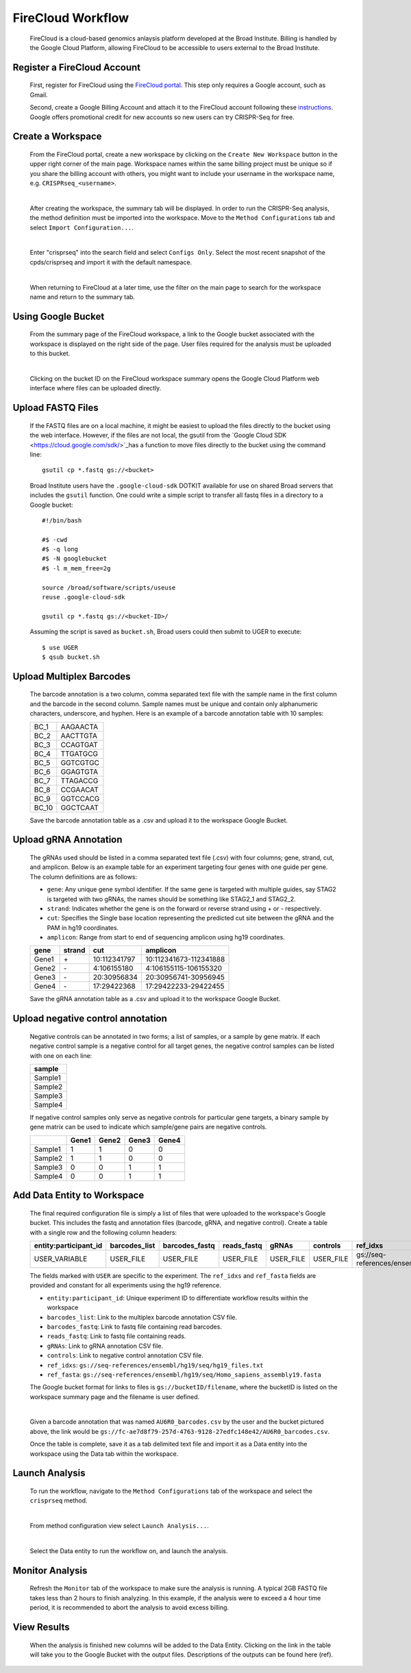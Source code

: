 FireCloud Workflow
==================

	FireCloud is a cloud-based genomics anlaysis platform developed at the Broad Institute. Billing is handled by the Google Cloud Platform, allowing FireCloud to be accessible to users external to the Broad Institute.

Register a FireCloud Account
----------------------------

	First, register for FireCloud using the `FireCloud portal <https://portal.firecloud.org>`_. This step only requires a Google account, such as Gmail.

	Second, create a Google Billing Account and attach it to the FireCloud account following these `instructions <https://software.broadinstitute.org/firecloud/guide/topic?name=firecloud-google>`_. Google offers promotional credit for new accounts so new users can try CRISPR-Seq for free.

Create a Workspace
-------------------

	From the FireCloud portal, create a new workspace by clicking on the ``Create New Workspace`` button in the upper right corner of the main page. Workspace names within the same billing project must be unique so if you share the billing account with others, you might want to include your username in the workspace name, e.g. ``CRISPRseq_<username>``.

	.. image:: _static/create_workspace.png

	|

	After creating the workspace, the summary tab will be displayed. In order to run the CRISPR-Seq analysis, the method definition must be imported into the workspace. Move to the ``Method Configurations`` tab and select ``Import Configuration...``.

	.. image:: _static/import_method.png

	|

	Enter "crisprseq" into the search field and select ``Configs Only``. Select the most recent snapshot of the cpds/crisprseq and import it with the default namespace. 

	.. image:: _static/search_config.png

	|

	When returning to FireCloud at a later time, use the filter on the main page to search for the workspace name and return to the summary tab.
	
Using Google Bucket
-------------------

	From the summary page of the FireCloud workspace, a link to the Google bucket associated with the workspace is displayed on the right side of the page. User files required for the analysis must be uploaded to this bucket.  

	.. image:: _static/bucket_ID.png

	|

	Clicking on the bucket ID on the FireCloud workspace summary opens the Google Cloud Platform web interface where files can be uploaded directly.

	.. image:: _static/upload_bucket.png

Upload FASTQ Files
------------------

	If the FASTQ files are on a local machine, it might be easiest to upload the files directly to the bucket using the web interface. However, if the files are not local, the gsutil from the `Google Cloud SDK <https://cloud.google.com/sdk/>`_has a function to move files directly to the bucket using the command line: ::

		gsutil cp *.fastq gs://<bucket>

	Broad Institute users have the ``.google-cloud-sdk`` DOTKIT available for use on shared Broad servers that includes the ``gsutil`` function. One could write a simple script to transfer all fastq files in a directory to a Google bucket: ::

		#!/bin/bash

		#$ -cwd
		#$ -q long
		#$ -N googlebucket
		#$ -l m_mem_free=2g

		source /broad/software/scripts/useuse
		reuse .google-cloud-sdk

		gsutil cp *.fastq gs://<bucket-ID>/

	Assuming the script is saved as ``bucket.sh``, Broad users could then submit to UGER to execute: ::

		$ use UGER
		$ qsub bucket.sh


Upload Multiplex Barcodes
-------------------------

	The barcode annotation is a two column, comma separated text file with the sample name in the first column and the barcode in the second column. Sample names must be unique and contain only alphanumeric characters, underscore, and hyphen. Here is an example of a barcode annotation table with 10 samples:

	+-------+---------+
	|BC_1   |AAGAACTA |
	+-------+---------+
	|BC_2   |AACTTGTA |
	+-------+---------+
	|BC_3   |CCAGTGAT |
	+-------+---------+
	|BC_4   |TTGATGCG |
	+-------+---------+
	|BC_5   |GGTCGTGC |
	+-------+---------+
	|BC_6   |GGAGTGTA |
	+-------+---------+
	|BC_7   |TTAGACCG |
	+-------+---------+
	|BC_8   |CCGAACAT |
	+-------+---------+
	|BC_9   |GGTCCACG |
	+-------+---------+
	|BC_10  |GGCTCAAT |
	+-------+---------+

	Save the barcode annotation table as a .csv and upload it to the workspace Google Bucket. 

Upload gRNA Annotation
-------------------------

	The gRNAs used should be listed in a comma separated text file (.csv) with four columns; gene, strand, cut, and amplicon. Below is an example table for an experiment targeting four genes with one guide per gene. The column definitions are as follows:

	- ``gene``:	Any unique gene symbol identifier. If the same gene is targeted with multiple guides, say STAG2 is targeted with two gRNAs, the names should be something like STAG2_1 and STAG2_2.
	- ``strand``: Indicates whether the gene is on the forward or reverse strand using + or - respectively. 
	- ``cut``: Specifies the Single base location representing the predicted cut site between the gRNA and the PAM in hg19 coordinates.
	- ``amplicon``: Range from start to end of sequencing amplicon using hg19 coordinates.


	+------+------+------------+----------------------+
	|gene  |strand|cut         |amplicon              |
	+======+======+============+======================+
	|Gene1 |\+    |10:112341797|10:112341673-112341888|
	+------+------+------------+----------------------+
	|Gene2 |\-    |4:106155180 |4:106155115-106155320 |
	+------+------+------------+----------------------+
	|Gene3 |\-    |20:30956834 |20:30956741-30956945  |
	+------+------+------------+----------------------+
	|Gene4 |\-    |17:29422368 |17:29422233-29422455  |
	+------+------+------------+----------------------+

	Save the gRNA annotation table as a .csv and upload it to the workspace Google Bucket.

Upload negative control annotation
-----------------------------------

	Negative controls can be annotated in two forms; a list of samples, or a sample by gene matrix. If each negative control sample is a negative control for all target genes, the negative control samples can be listed with one on each line:

	+--------+
	|sample  |
	+========+
	|Sample1 |
	+--------+
	|Sample2 |
	+--------+
	|Sample3 |
	+--------+
	|Sample4 |
	+--------+

	If negative control samples only serve as negative controls for particular gene targets, a binary sample by gene matrix can be used to indicate which sample/gene pairs are negative controls.

	+--------+------+------+------+------+
	|        |Gene1 |Gene2 |Gene3 |Gene4 |
	+========+======+======+======+======+
	|Sample1 |1     |1     |0     |0     |
	+--------+------+------+------+------+
	|Sample2 |1     |1     |0     |0     |
	+--------+------+------+------+------+
	|Sample3 |0     |0     |1     |1     |
	+--------+------+------+------+------+
	|Sample4 |0     |0     |1     |1     |
	+--------+------+------+------+------+


Add Data Entity to Workspace
----------------------------

	The final required configuration file is simply a list of files that were uploaded to the workspace's Google bucket. This includes the fastq and annotation files (barcode, gRNA, and negative control). Create a table with a single row and the following column headers:

	+----------------------+--------------+---------------+------------+----------+----------+----------------------------------------------------+-------------------------------------------------------------------+
	|entity:participant_id |barcodes_list |barcodes_fastq |reads_fastq |gRNAs     |controls  |ref_idxs                                            |ref_fasta                                                          |
	+======================+==============+===============+============+==========+==========+====================================================+===================================================================+
	|USER_VARIABLE         |USER_FILE     |USER_FILE      |USER_FILE   |USER_FILE |USER_FILE |gs://seq-references/ensembl/hg19/seq/hg19_files.txt |gs://seq-references/ensembl/hg19/seq/Homo_sapiens_assembly19.fasta |
	+----------------------+--------------+---------------+------------+----------+----------+----------------------------------------------------+-------------------------------------------------------------------+

	The fields marked with ``USER`` are specific to the experiment. The ``ref_idxs`` and ``ref_fasta`` fields are provided and constant for all experiments using the hg19 reference.

	- ``entity:participant_id``: Unique experiment ID to differentiate workflow results within the workspace
	- ``barcodes_list``: Link to the multiplex barcode annotation CSV file.
	- ``barcodes_fastq``: Link to fastq file containing read barcodes.
	- ``reads_fastq``: Link to fastq file containing reads.
	- ``gRNAs``: Link to gRNA annotation CSV file.
	- ``controls``: Link to negative control annotation CSV file.
	- ``ref_idxs``: ``gs://seq-references/ensembl/hg19/seq/hg19_files.txt``
	- ``ref_fasta``: ``gs://seq-references/ensembl/hg19/seq/Homo_sapiens_assembly19.fasta``

	The Google bucket format for links to files is ``gs://bucketID/filename``, where the bucketID is listed on the workspace summary page and the filename is user defined. 

	.. image:: _static/bucket_ID.png

	|

	Given a barcode annotation that was named ``AU6R0_barcodes.csv`` by the user and the bucket pictured above, the link would be ``gs://fc-ae7d8f79-257d-4763-9128-27edfc148e42/AU6R0_barcodes.csv``.

	Once the table is complete, save it as a tab delimited text file and import it as a Data entity into the workspace using the Data tab within the workspace. 

	.. image:: _static/import_data.png

Launch Analysis
---------------

	To run the workflow, navigate to the ``Method Configurations`` tab of the workspace and select the ``crisprseq`` method. 

	.. image:: _static/select_method.png

	|

	From method configuration view select ``Launch Analysis...``.

	.. image:: _static/launch_analysis.png

	|

	Select the Data entity to run the workflow on, and launch the analysis. 

	.. image:: _static/launch_analysis2.png

Monitor Analysis
----------------

	Refresh the ``Monitor`` tab of the workspace to make sure the analysis is running. A typical 2GB FASTQ file takes less than 2 hours to finish analyzing. In this example, if the analysis were to exceed a 4 hour time period, it is recommended to abort the analysis to avoid excess billing. 

	.. image:: _static/abort_job.png

View Results
------------

	When the analysis is finished new columns will be added to the Data Entity. Clicking on the link in the table will take you to the Google Bucket with the output files. Descriptions of the outputs can be found here (ref).
